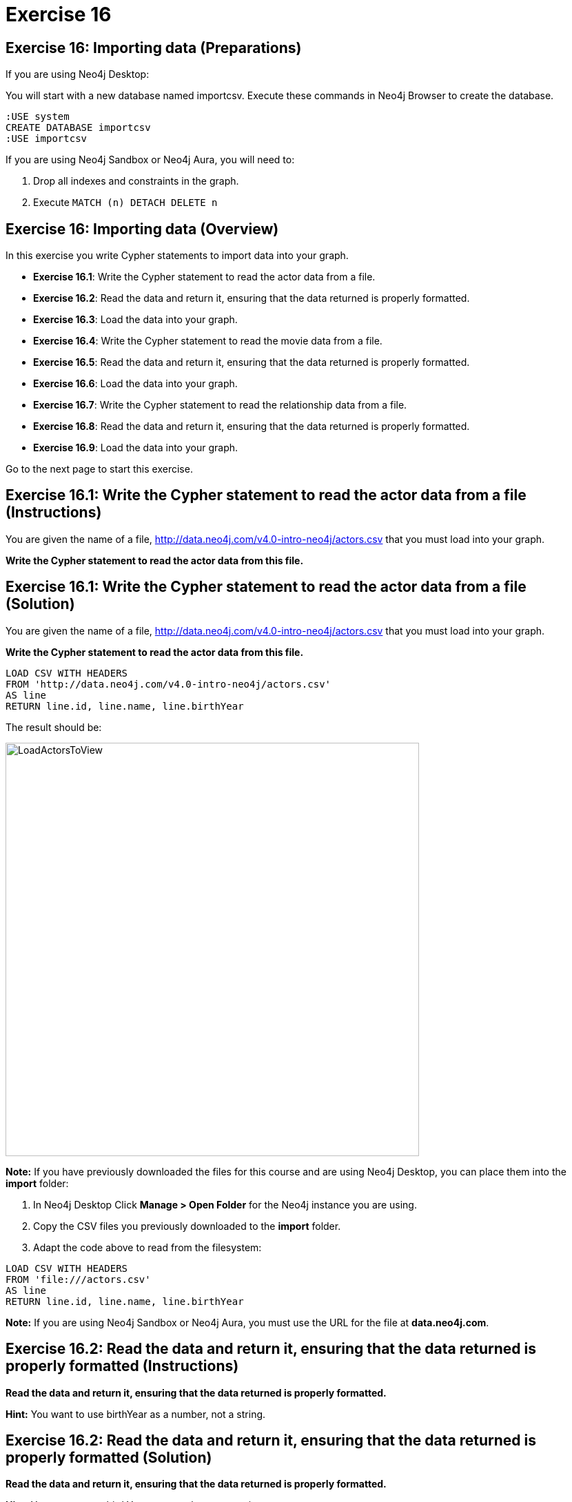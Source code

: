 = Exercise 16

== Exercise 16: Importing data (Preparations)


If you are using Neo4j Desktop:

You will start with a new database named importcsv. Execute these commands in Neo4j Browser to create the database.
[source, cypher]
----
:USE system
CREATE DATABASE importcsv
:USE importcsv
----

If you are using Neo4j Sandbox or Neo4j Aura, you will need to:

. Drop all indexes and constraints in the graph.
. Execute `MATCH (n) DETACH DELETE n`

== Exercise 16: Importing data (Overview)

In this exercise you write Cypher statements to import data into your graph.

* *Exercise 16.1*: Write the Cypher statement to read the actor data from a file.
* *Exercise 16.2*: Read the data and return it, ensuring that the data returned is properly formatted.
* *Exercise 16.3*: Load the data into your graph.
* *Exercise 16.4*: Write the Cypher statement to read the movie data from a file.
* *Exercise 16.5*: Read the data and return it, ensuring that the data returned is properly formatted.
* *Exercise 16.6*: Load the data into your graph.
* *Exercise 16.7*: Write the Cypher statement to read the relationship data from a file.
* *Exercise 16.8*: Read the data and return it, ensuring that the data returned is properly formatted.
* *Exercise 16.9*: Load the data into your graph.


Go to the next page to start this exercise.

== Exercise 16.1: Write the Cypher statement to read the actor data from a file (Instructions)

You are given the name of a file, http://data.neo4j.com/v4.0-intro-neo4j/actors.csv that you must load into your graph.

*Write the Cypher statement to read the actor data from this file.*

== Exercise 16.1: Write the Cypher statement to read the actor data from a file (Solution)

You are given the name of a file, http://data.neo4j.com/v4.0-intro-neo4j/actors.csv that you must load into your graph.

*Write the Cypher statement to read the actor data from this file.*

[source, cypher]
----
LOAD CSV WITH HEADERS
FROM 'http://data.neo4j.com/v4.0-intro-neo4j/actors.csv'
AS line
RETURN line.id, line.name, line.birthYear
----

The result should be:

[.thumb]
image::LoadActorsToView.png[LoadActorsToView,width=600]

*Note:* If you have previously downloaded the files for this course and are using Neo4j Desktop, you can place them into the *import* folder:

. In Neo4j Desktop Click *Manage > Open Folder* for the Neo4j instance you are using.
. Copy the CSV files you previously downloaded to the *import* folder.
. Adapt the code above to read from the filesystem:

[source, cypher]
----
LOAD CSV WITH HEADERS
FROM 'file:///actors.csv'
AS line
RETURN line.id, line.name, line.birthYear
----

*Note:* If you are using Neo4j Sandbox or Neo4j Aura, you [underline]#must# use the URL for the file at *data.neo4j.com*.

== Exercise 16.2: Read the data and return it, ensuring that the data returned is properly formatted (Instructions)

*Read the data and return it, ensuring that the data returned is properly formatted.*

*Hint:* You want to use birthYear as a number, not a string.

== Exercise 16.2: Read the data and return it, ensuring that the data returned is properly formatted (Solution)

*Read the data and return it, ensuring that the data returned is properly formatted.*

*Hint:* You want to use birthYear as a number, not a string.

[source, cypher]
----
LOAD CSV WITH HEADERS
FROM 'http://data.neo4j.com/v4.0-intro-neo4j/actors.csv'
AS line
RETURN line.id, line.name, toInteger(trim(line.birthYear))
----

The result should be:

[.thumb]
image::LoadAndFormatActorData.png[LoadAndFormatActorData,width=600]

== Exercise 16.3: Load the data into your graph (Instructions)

*Load the data into your graph where you will create  _Person_ nodes with the properties: _name_, _born_, and _actorId_.*

== Exercise 16.3: Load the data into your graph (Solution)

*Load the data into your graph where you will create  _Person_ nodes with the properties: _name_, _born_, and _actorId_.*

[source, cypher]
----
LOAD CSV WITH HEADERS
FROM 'http://data.neo4j.com/v4.0-intro-neo4j/actors.csv'
AS line
MERGE (actor:Person {name: line.name})
  ON CREATE SET actor.born = toInteger(trim(line.birthYear)), actor.actorId = line.id
  ON MATCH SET actor.actorId = line.id
----

The result returned should be:

[.thumb]
image::LoadedActors.png[LoadedActors,width=600]

== Exercise 16.4: Write the Cypher statement to read the movie data from a file (Instructions)

You are given the name of a file, http://data.neo4j.com/v4.0-intro-neo4j/movies.csv that you must load into your graph.

*Write the Cypher statement to read the movie data from this file.*

== Exercise 16.4: Write the Cypher statement to read the movie data from a file (Solution)

You are given the name of a file, http://data.neo4j.com/v4.0-intro-neo4j/movies.csv that you must load into your graph.

*Write the Cypher statement to read the movie data from this file.*

[source, cypher]
----
LOAD CSV WITH HEADERS
FROM 'http://data.neo4j.com/v4.0-intro-neo4j/movies.csv'
AS line
RETURN line.id, line.title, line.year, line.tagLine
----

The result returned should be:

[.thumb]
image::LoadMoviesToView.png[LoadMoviesToView,width=600]

== Exercise 16.5: Read the data and return it, ensuring that the data returned is properly formatted (Instructions)

*Read the data and return it, ensuring that the data returned is properly formatted.*

*Hint:* The year should be interpreted as a number and the tagline data should have no leading or trailing spaces.

== Exercise 16.5: Read the data and return it, ensuring that the data returned is properly formatted (Solution)

*Read the data and return it, ensuring that the data returned is properly formatted.*

*Hint:* The year should be interpreted as a number and the tagline data should have no leading or trailing spaces.

[source, cypher]
----
LOAD CSV WITH HEADERS
FROM 'http://data.neo4j.com/v4.0-intro-neo4j/movies.csv'
AS line
RETURN line.id, line.title, toInteger(line.year), trim(line.tagLine)
----

The result returned should be:

[.thumb]
image::LoadAndFormatMovies.png[LoadAndFormatMovies,width=600]

== Exercise 16.6: Load the data into your graph (Instructions)

*Load the data into your graph where you will create  Movie nodes with the properties: _title_, _released_, _tagline_, and _movieId_.*

== Exercise 16.6: Load the data into your graph (Solution)

*Load the data into your graph where you will create  Movie nodes with the properties: _title_, _released_, _tagline_, and _movieId_.*

[source, cypher]
----
LOAD CSV WITH HEADERS
FROM 'http://data.neo4j.com/v4.0-intro-neo4j/movies.csv'
AS line
MERGE (m:Movie {title: line.title})
ON CREATE
  SET m.released = toInteger(trim(line.year)),
      m.movieId = line.id,
      m.tagline = line.tagLine
----

The result returned should be:

[.thumb]
image::LoadedMovies.png[LoadedMovies,width=600]

== Exercise 16.7: Write the Cypher statement to read the relationship data from a file (Instructions)

You are given the name of a file, http://data.neo4j.com/v4.0-intro-neo4j/actor-roles.csv that you must load into your graph.

*Write the Cypher statement to read the relationship data from this file.*

== Exercise 16.7: Write the Cypher statement to read the relationship data from a file (Solution)

You are given the name of a file, http://data.neo4j.com/v4.0-intro-neo4j/actor-roles.csv that you must load into your graph.

*Write the Cypher statement to read the relationship data from this file.*

[source, cypher]
----
LOAD CSV WITH HEADERS
FROM 'http://data.neo4j.com/v4.0-intro-neo4j/actor-roles.csv'
AS line FIELDTERMINATOR ';'
RETURN line.personId, line.movieId, line.Role
----

The result returned should be:

[.thumb]
image::LoadRolesToView.png[LoadRolesToView,width=700]

== Exercise 16.8: Read the data and return it, ensuring that the data returned is properly formatted (Instructions)

*Read the data and return it, ensuring that the data returned is properly formatted.*

*Hint:* Use `split()` to create the list of roles for a line.

== Exercise 16.8: Read the data and return it, ensuring that the data returned is properly formatted (Solution)

*Read the data and return it, ensuring that the data returned is properly formatted.*

*Hint:* Use `split()` to create the list of roles for a line.

[source, cypher]
----
LOAD CSV WITH HEADERS
FROM 'http://data.neo4j.com/v4.0-intro-neo4j/actor-roles.csv'
AS line FIELDTERMINATOR ';'
RETURN line.personId, line.movieId, split(line.Role,',')
----

The result returned should be:

[.thumb]
image::LoadAndFormatRoles.png[LoadAndFormatRoles,width=600]

== Exercise 16.9: Load the data into your graph (Instructions)

*Load the relationship data into your graph.*

*Hint:* You will need to use the properties _actorId_ and _movieId_ to find the nodes in the graph.

== Exercise 16.9: Load the data into your graph (Solution)

*Load the relationship data into your graph.*

*Hint:* You will need to use the properties _actorId_ and _movieId_ to find the nodes in the graph.

[source, cypher]
----
LOAD CSV WITH HEADERS
FROM 'http://data.neo4j.com/v4.0-intro-neo4j/actor-roles.csv'
AS line FIELDTERMINATOR ';'
MATCH (movie:Movie { movieId: line.movieId })
MATCH (person:Person { actorId: line.personId })
MERGE (person)-[:ACTED_IN { roles: split(line.Role,',')}]->(movie)
----

The result returned should be:

[.thumb]
image::LoadedRoles.png[LoadedRoles,width=500]

== Exercise 16: Importing data (Summary)

In this exercise you wrote Cypher statements to load data that is properly formatted into the graph.

ifdef::env-guide[]
pass:a[<a play-topic='{guides}/17.html'>Continue to Exercise 17</a>]
endif::[]
